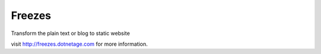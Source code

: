 Freezes
==========

Transform the plain text or blog to static website

visit http://freezes.dotnetage.com for more information.
